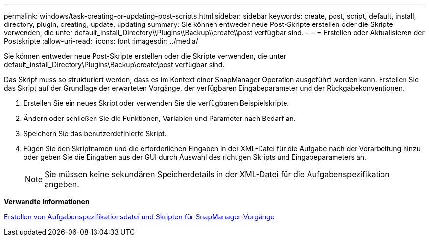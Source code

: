 ---
permalink: windows/task-creating-or-updating-post-scripts.html 
sidebar: sidebar 
keywords: create, post, script, default, install, directory, plugin, creating, update, updating 
summary: Sie können entweder neue Post-Skripte erstellen oder die Skripte verwenden, die unter default_install_Directory\\Plugins\\Backup\\create\\post verfügbar sind. 
---
= Erstellen oder Aktualisieren der Postskripte
:allow-uri-read: 
:icons: font
:imagesdir: ../media/


[role="lead"]
Sie können entweder neue Post-Skripte erstellen oder die Skripte verwenden, die unter default_install_Directory\Plugins\Backup\create\post verfügbar sind.

Das Skript muss so strukturiert werden, dass es im Kontext einer SnapManager Operation ausgeführt werden kann. Erstellen Sie das Skript auf der Grundlage der erwarteten Vorgänge, der verfügbaren Eingabeparameter und der Rückgabekonventionen.

. Erstellen Sie ein neues Skript oder verwenden Sie die verfügbaren Beispielskripte.
. Ändern oder schließen Sie die Funktionen, Variablen und Parameter nach Bedarf an.
. Speichern Sie das benutzerdefinierte Skript.
. Fügen Sie den Skriptnamen und die erforderlichen Eingaben in der XML-Datei für die Aufgabe nach der Verarbeitung hinzu oder geben Sie die Eingaben aus der GUI durch Auswahl des richtigen Skripts und Eingabeparameters an.
+

NOTE: Sie müssen keine sekundären Speicherdetails in der XML-Datei für die Aufgabenspezifikation angeben.



*Verwandte Informationen*

xref:concept-creating-task-specification-file-and-scripts-for-snapmanager-operations.adoc[Erstellen von Aufgabenspezifikationsdatei und Skripten für SnapManager-Vorgänge]
